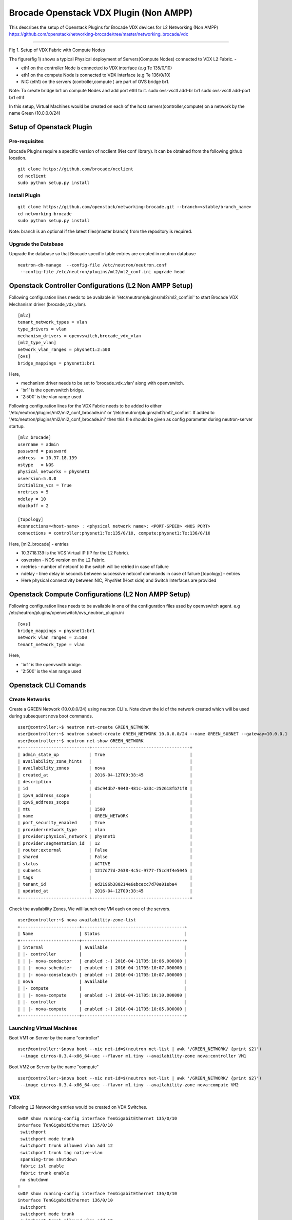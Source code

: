 Brocade Openstack VDX Plugin (Non AMPP)
=======================================

This describes the setup of Openstack Plugins for Brocade VDX devices
for L2 Networking (Non AMPP)
https://github.com/openstack/networking-brocade/tree/master/networking\_brocade/vdx
|Setup of Openstack Plugin|

--------------

Fig 1. Setup of VDX Fabric with Compute Nodes

The figure(fig 1) shows a typical Physical deployment of Servers(Compute
Nodes) connected to VDX L2 Fabric. -

-  eth1 on the controller Node is connected to VDX interface (e.g Te
   135/0/10)
-  eth1 on the compute Node is connected to VDX interface (e.g Te
   136/0/10)
-  NIC (eth1) on the servers (controller,compute ) are part of OVS
   bridge br1.

Note: To create bridge br1 on compute Nodes and add port eth1 to it.
sudo ovs-vsctl add-br br1 sudo ovs-vsctl add-port br1 eth1

In this setup, Virtual Machines would be created on each of the host
servers(controller,compute) on a network by the name Green (10.0.0.0/24)

Setup of Openstack Plugin
-------------------------

Pre-requisites
~~~~~~~~~~~~~~

Brocade Plugins require a specific version of ncclient (Net conf
library). It can be obtained from the following github location.

::

    git clone https://github.com/brocade/ncclient
    cd ncclient
    sudo python setup.py install

Install Plugin
~~~~~~~~~~~~~~

::

    git clone https://github.com/openstack/networking-brocade.git --branch=<stable/branch_name>
    cd networking-brocade
    sudo python setup.py install

Note: branch is an optional if the latest files(master branch) from the
repository is required.

Upgrade the Database
~~~~~~~~~~~~~~~~~~~~

Upgrade the database so that Brocade specific table entries are created
in neutron database

::

     neutron-db-manage  --config-file /etc/neutron/neutron.conf  
      --config-file /etc/neutron/plugins/ml2/ml2_conf.ini upgrade head

Openstack Controller Configurations (L2 Non AMPP Setup)
-------------------------------------------------------

Following configuration lines needs to be available in
'/etc/neutron/plugins/ml2/ml2\_conf.ini' to start Brocade VDX Mechanism
driver (brocade\_vdx\_vlan).

::

    [ml2]
    tenant_network_types = vlan
    type_drivers = vlan
    mechanism_drivers = openvswitch,brocade_vdx_vlan
    [ml2_type_vlan]
    network_vlan_ranges = physnet1:2:500
    [ovs]
    bridge_mappings = physnet1:br1

Here,

-  mechanism driver needs to be set to 'brocade\_vdx\_vlan' along with
   openvswitch.
-  'br1' is the openvswitch bridge.
-  '2:500' is the vlan range used

Following configuration lines for the VDX Fabric needs to be added to
either '/etc/neutron/plugins/ml2/ml2\_conf\_brocade.ini' or
'/etc/neutron/plugins/ml2/ml2\_conf.ini'. If added to
'/etc/neutron/plugins/ml2/ml2\_conf\_brocade.ini' then this file should
be given as config parameter during neutron-server startup.

::

    [ml2_brocade]
    username = admin 
    password = password 
    address  = 10.37.18.139
    ostype   = NOS 
    physical_networks = physnet1 
    osversion=5.0.0
    initialize_vcs = True
    nretries = 5
    ndelay = 10
    nbackoff = 2

    [topology]
    #connections=<host-name> : <physical network name>: <PORT-SPEED> <NOS PORT>
    connections = controller:physnet1:Te:135/0/10, compute:physnet1:Te:136/0/10

Here, [ml2\_brocade] - entries

-  10.37.18.139 is the VCS Virtual IP (IP for the L2 Fabric).
-  osversion - NOS version on the L2 Fabric.
-  nretries - number of netconf to the switch will be retried in case of
   failure
-  ndelay - time delay in seconds between successive netconf commands in
   case of failure [topology] - entries
-  Here physical connectivity between NIC, PhysNet (Host side) and
   Switch Interfaces are provided

Openstack Compute Configurations (L2 Non AMPP Setup)
----------------------------------------------------

Following configuration lines needs to be available in one of the
configuration files used by openvswitch agent. e.g
/etc/neutron/plugins/openvswitch/ovs\_neutron\_plugin.ini

::

    [ovs]
    bridge_mappings = physnet1:br1
    network_vlan_ranges = 2:500
    tenant_network_type = vlan

Here,

-  'br1' is the openvswith bridge.
-  '2:500' is the vlan range used

Openstack CLI Comands
---------------------

Create Networks
~~~~~~~~~~~~~~~

Create a GREEN Network (10.0.0.0/24) using neutron CLI's. Note down the
id of the network created which will be used during subsequent nova boot
commands.

::

    user@controller:~$ neutron net-create GREEN_NETWORK
    user@controller:~$ neutron subnet-create GREEN_NETWORK 10.0.0.0/24 --name GREEN_SUBNET --gateway=10.0.0.1
    user@controller:~$ neutron net-show GREEN_NETWORK
    +---------------------------+--------------------------------------+
    | admin_state_up            | True                                 |
    | availability_zone_hints   |                                      |
    | availability_zones        | nova                                 |
    | created_at                | 2016-04-12T09:38:45                  |
    | description               |                                      |
    | id                        | d5c94db7-9040-481c-b33c-252618fb71f8 |
    | ipv4_address_scope        |                                      |
    | ipv6_address_scope        |                                      |
    | mtu                       | 1500                                 |
    | name                      | GREEN_NETWORK                        |
    | port_security_enabled     | True                                 |
    | provider:network_type     | vlan                                 |
    | provider:physical_network | physnet1                             |
    | provider:segmentation_id  | 12                                   |
    | router:external           | False                                |
    | shared                    | False                                |
    | status                    | ACTIVE                               |
    | subnets                   | 1217d77d-2638-4c5c-9777-f5cd4f4e5045 |
    | tags                      |                                      |
    | tenant_id                 | ed2196b380214e6ebcecc7d70e01eba4     |
    | updated_at                | 2016-04-12T09:38:45                  |
    +---------------------------+--------------------------------------+

Check the availability Zones, We will launch one VM each on one of the
servers.

::

    user@controller:~$ nova availability-zone-list
    +-----------------------+----------------------------------------+
    | Name                  | Status                                 |
    +-----------------------+----------------------------------------+
    | internal              | available                              |
    | |- controller         |                                        |
    | | |- nova-conductor   | enabled :-) 2016-04-11T05:10:06.000000 |
    | | |- nova-scheduler   | enabled :-) 2016-04-11T05:10:07.000000 |
    | | |- nova-consoleauth | enabled :-) 2016-04-11T05:10:07.000000 |
    | nova                  | available                              |
    | |- compute            |                                        |
    | | |- nova-compute     | enabled :-) 2016-04-11T05:10:10.000000 |
    | |- controller         |                                        |
    | | |- nova-compute     | enabled :-) 2016-04-11T05:10:05.000000 |
    +-----------------------+----------------------------------------+

Launching Virtual Machines
~~~~~~~~~~~~~~~~~~~~~~~~~~

Boot VM1 on Server by the name "controller"

::

    user@controller:~$nova boot --nic net-id=$(neutron net-list | awk '/GREEN_NETWORK/ {print $2}') 
     --image cirros-0.3.4-x86_64-uec --flavor m1.tiny --availability-zone nova:controller VM1

Boot VM2 on Server by the name "compute"

::

    user@controller:~$nova boot --nic net-id=$(neutron net-list | awk '/GREEN_NETWORK/ {print $2}')
     --image cirros-0.3.4-x86_64-uec --flavor m1.tiny --availability-zone nova:compute VM2

VDX
~~~

Following L2 Networking entries would be created on VDX Switches.

::

    sw0# show running-config interface TenGigabitEthernet 135/0/10
    interface TenGigabitEthernet 135/0/10
     switchport
     switchport mode trunk
     switchport trunk allowed vlan add 12
     switchport trunk tag native-vlan
     spanning-tree shutdown
     fabric isl enable
     fabric trunk enable
     no shutdown
    !
    sw0# show running-config interface TenGigabitEthernet 136/0/10
    interface TenGigabitEthernet 136/0/10
     switchport
     switchport mode trunk
     switchport trunk allowed vlan add 12
     switchport trunk tag native-vlan
     spanning-tree shutdown
     fabric isl enable
     fabric trunk enable
     no shutdown
    !

Ping between Virtual Machines across Hosts
------------------------------------------

We should now be able to ping between Virtual Machines on the two host
servers.

.. |Setup of Openstack Plugin| image:: https://2.bp.blogspot.com/-tw3rvPCXtqE/Vv4Da2mvleI/AAAAAAAADiI/9GJGVCirmUkFsVhWGNtA15zEf-9xt4n6A/s400/L2+Fabric+Image.png

